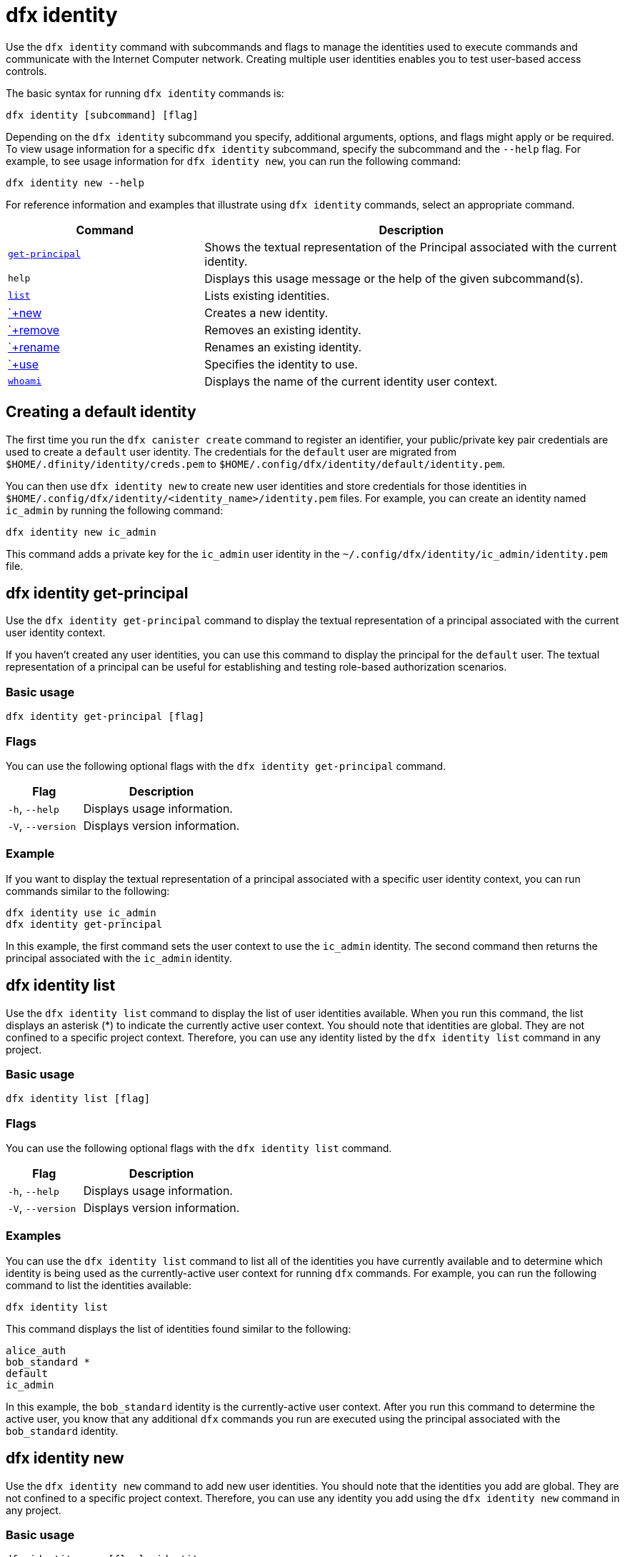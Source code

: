 = dfx identity
:sdk-short-name: DFINITY Canister SDK

Use the `+dfx identity+` command with subcommands and flags to manage the identities used to execute commands and communicate with the Internet Computer network. 
Creating multiple user identities enables you to test user-based access controls.

The basic syntax for running `+dfx identity+` commands is:

[source,bash]
----
dfx identity [subcommand] [flag]
----

Depending on the `+dfx identity+` subcommand you specify, additional arguments, options, and flags might apply or be required.
To view usage information for a specific `+dfx identity+` subcommand, specify the subcommand and the `+--help+` flag.
For example, to see usage information for `+dfx identity new+`, you can run the following command:

[source,bash]
----
dfx identity new --help
----

For reference information and examples that illustrate using `+dfx identity+` commands, select an appropriate command.

[width="100%",cols="<32%,<68%",options="header"]
|===
|Command |Description

|<<dfx identity get-principal,`+get-principal+`>> | Shows the textual representation of the Principal associated with the current identity.

|`+help+` |Displays this usage message or the help of the given subcommand(s).

|<<dfx identity list,`+list+`>> |Lists existing identities.

|<<dfx identity new,`+new>> |Creates a new identity.

|<<dfx identity remove,`+remove>> |Removes an existing identity.

|<<dfx identity rename,`+rename>> |Renames an existing identity.

|<<dfx identity use,`+use>> |Specifies the identity to use.

|<<dfx identity whoami,`+whoami+`>> |Displays the name of the current identity user context.
|===

== Creating a default identity

The first time you run the `+dfx canister create+` command to register an identifier, your public/private key pair credentials are used to create a `+default+` user identity.
The credentials for the `+default+` user are migrated from `+$HOME/.dfinity/identity/creds.pem+` to `+$HOME/.config/dfx/identity/default/identity.pem+`.

You can then use `+dfx identity new+` to create new user identities and store credentials for those identities in `+$HOME/.config/dfx/identity/<identity_name>/identity.pem+` files.
For example, you can create an identity named `+ic_admin+` by running the following command:

....
dfx identity new ic_admin
....

This command adds a private key for the `+ic_admin+` user identity in the `+~/.config/dfx/identity/ic_admin/identity.pem+` file.

== dfx identity get-principal

Use the `+dfx identity get-principal+` command to display the textual representation of a principal associated with the current user identity context.

If you haven't created any user identities, you can use this command to display the principal for the `+default+` user.
The textual representation of a principal can be useful for establishing and testing role-based authorization scenarios.

=== Basic usage

[source,bash]
----
dfx identity get-principal [flag]
----

=== Flags

You can use the following optional flags with the `+dfx identity get-principal+` command.

[width="100%",cols="<32%,<68%",options="header"]
|===
|Flag |Description
|`+-h+`, `+--help+` |Displays usage information.
|`+-V+`, `+--version+` |Displays version information.
|===

=== Example

If you want to display the textual representation of a principal associated with a specific user identity context, you can run commands similar to the following:

[source,bash]
----
dfx identity use ic_admin
dfx identity get-principal
----

In this example, the first command sets the user context to use the `+ic_admin+` identity. The second command then returns the principal associated with the `+ic_admin+` identity.

== dfx identity list

Use the `+dfx identity list+` command to display the list of user identities available.
When you run this command, the list displays an asterisk (*) to indicate the currently active user context.
You should note that identities are global. They are not confined to a specific project context.
Therefore, you can use any identity listed by the `+dfx identity list+` command in any project.

=== Basic usage

[source,bash]
----
dfx identity list [flag]
----

=== Flags

You can use the following optional flags with the `+dfx identity list+` command.

[width="100%",cols="<32%,<68%",options="header"]
|===
|Flag |Description
|`+-h+`, `+--help+` |Displays usage information.
|`+-V+`, `+--version+` |Displays version information.
|===

=== Examples

You can use the `+dfx identity list+` command to list all of the identities you have currently available and to determine which identity is being used as the currently-active user context for running `+dfx+` commands.
For example, you can run the following command to list the identities available:

[source,bash]
----
dfx identity list
----

This command displays the list of identities found similar to the following:

[source,bash]
----
alice_auth
bob_standard *
default
ic_admin
----

In this example, the `+bob_standard+` identity is the currently-active user context.
After you run this command to determine the active user, you know that any additional `+dfx+` commands you run are executed using the principal associated with the `+bob_standard+` identity.

== dfx identity new

Use the `+dfx identity new+` command to add new user identities.
You should note that the identities you add are global. They are not confined to a specific project context.
Therefore, you can use any identity you add using the `+dfx identity new+` command in any project.

=== Basic usage

[source,bash]
----
dfx identity new [flag] _identity-name_
----

=== Flags

You can use the following optional flags with the `+dfx identity new+` command.

[width="100%",cols="<32%,<68%",options="header"]
|===
|Flag |Description
|`+-h+`, `+--help+` |Displays usage information.
|`+-V+`, `+--version+` |Displays version information.
|===

== Arguments

You must specify the following argument for the `+dfx identity new+` command.

[width="100%",cols="<32%,<68%",options="header"]
|===
|Argument |Description

|`+<identity_name>+` |Specifies the name of the identity to create.
This argument is required.

|===

=== Examples

You can then use `+dfx identity new+` to create new user identities and store credentials for those identities in `+$HOME/.config/dfx/identity/<identity_name>/identity.pem+` files.
For example, you can create an identity named `+ic_admin+` by running the following command:

....
dfx identity new ic_admin
....

This command adds a private key for the `+ic_admin+` user identity in the `+~/.config/dfx/identity/ic_admin/identity.pem+` file.

After adding the private key for the new identity, the command displays confirmation that the identity has been created:

....
Creating identity: "ic_admin".
Created identity: "ic_admin".
....

== dfx identity remove

Use the `+dfx identity remove+` command to remove an existing user identity.
You should note that the identities you add are global. They are not confined to a specific project context.
Therefore, any identity you remove using the `+dfx identity remove+` command will no longer be available in any project.

=== Basic usage

[source,bash]
----
dfx identity remove [flag] _identity-name_
----

=== Flags

You can use the following optional flags with the `+dfx identity remove+` command.

[width="100%",cols="<32%,<68%",options="header"]
|===
|Flag |Description
|`+-h+`, `+--help+` |Displays usage information.
|`+-V+`, `+--version+` |Displays version information.
|===

== Arguments

You must specify the following argument for the `+dfx identity remove+` command.

[width="100%",cols="<32%,<68%",options="header"]
|===
|Argument |Description

|`+<identity_name>+` |Specifies the name of the identity to remove.
This argument is required.

|===

=== Examples

You can use the `+dfx identity remove+` command to remove any previously-created identity, including the `+default+` user identity.
For example, if you have added named user identities and want to remove the `+default+` user identity, you can run the following command:

....
dfx identity remove default
....

The command displays confirmation that the identity has been removed:

....
Removing identity "default".
Removed identity "default".
....

Although you can delete the `+default+` identity if you have created other identities to replace it, you must always have at least one identity available.
If you attempt to remove the last remaining user context, the `+dfx identity remove+` command displays an error similar to the following:

....
Identity error:
  Cannot delete the default identity
....

== dfx identity rename

Use the `+dfx identity rename+` command to rename an existing user identity.
You should note that the identities you add are global. They are not confined to a specific project context.
Therefore, any identity you rename using the `+dfx identity rename+` command is available using the new name in any project.

=== Basic usage

[source,bash]
----
dfx identity rename [flag] _from_identity-name_ _to_identity-name_
----

=== Flags

You can use the following optional flags with the `+dfx identity rename+` command.

[width="100%",cols="<32%,<68%",options="header"]
|===
|Flag |Description
|`+-h+`, `+--help+` |Displays usage information.
|`+-V+`, `+--version+` |Displays version information.
|===

== Arguments

You must specify the following arguments for the `+dfx identity rename+` command.

[width="100%",cols="<32%,<68%",options="header"]
|===
|Argument |Description

|`+<from_identity_name>+` |Specifies the current name of the identity you want to rename.
This argument is required.

|`+<to_identity_name>+` |Specifies the new name of the identity you want to rename.
This argument is required.

|===

=== Example

You can rename the `+default+` user or any identity you have previously created using the `+dfx identity rename+` command.
For example, if you want to rename a `+test_admin+` identity that you previously created, you would specify the current identity name you want to change **from** and the new name you want to change **to** by running a command similar to the following:

....
dfx identity rename test_admin devops
....

== dfx identity use

Use the `+dfx identity use+` command to specify the user identity you want to active.
You should note that the identities you have available to use are global. They are not confined to a specific project context.
Therefore, you can use any identity you have previously created in any project.

=== Basic usage

[source,bash]
----
dfx identity use [flag] _identity-name_
----

=== Flags

You can use the following optional flags with the `+dfx identity use+` command.

[width="100%",cols="<32%,<68%",options="header"]
|===
|Flag |Description
|`+-h+`, `+--help+` |Displays usage information.
|`+-V+`, `+--version+` |Displays version information.
|===

== Arguments

You must specify the following argument for the `+dfx identity use+` command.

[width="100%",cols="<32%,<68%",options="header"]
|===
|Argument |Description

|`+<identity_name>+` |Specifies the name of the identity you want to make active for subsequent commands.
This argument is required.

|===


=== Examples

If you want to run multiple commands with the same user identity context, you can run a command similar to the following:

....
dfx identity use ops
....

After running this command, subsequent commands use the credentials and access controls associated with the `+ops+` user.

== dfx identity whoami

Use the `+dfx identity whoami+` command to display the name of the currently-active user identity context.

=== Basic usage

[source,bash]
----
dfx identity whoami [flag]
----

=== Flags

You can use the following optional flags with the `+dfx identity whoami+` command.

[width="100%",cols="<32%,<68%",options="header"]
|===
|Flag |Description
|`+-h+`, `+--help+` |Displays usage information.
|`+-V+`, `+--version+` |Displays version information.
|===

=== Example

If you want to display the name of the currently-active user identity, you can run the following command:

[source,bash]
----
dfx identity whoami
----

The command displays the name of the user identity.
For example, you had previously run the command `+dfx identity use bob_standard+`, the command would display:

....
bob_standard
....
